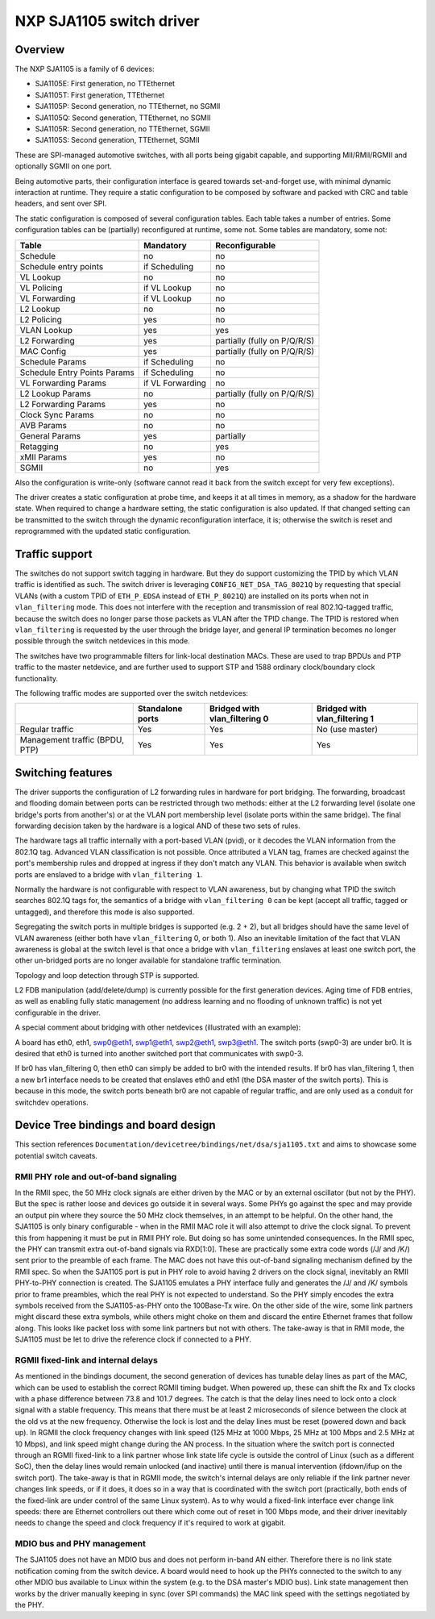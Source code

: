 =========================
NXP SJA1105 switch driver
=========================

Overview
========

The NXP SJA1105 is a family of 6 devices:

- SJA1105E: First generation, no TTEthernet
- SJA1105T: First generation, TTEthernet
- SJA1105P: Second generation, no TTEthernet, no SGMII
- SJA1105Q: Second generation, TTEthernet, no SGMII
- SJA1105R: Second generation, no TTEthernet, SGMII
- SJA1105S: Second generation, TTEthernet, SGMII

These are SPI-managed automotive switches, with all ports being gigabit
capable, and supporting MII/RMII/RGMII and optionally SGMII on one port.

Being automotive parts, their configuration interface is geared towards
set-and-forget use, with minimal dynamic interaction at runtime. They
require a static configuration to be composed by software and packed
with CRC and table headers, and sent over SPI.

The static configuration is composed of several configuration tables. Each
table takes a number of entries. Some configuration tables can be (partially)
reconfigured at runtime, some not. Some tables are mandatory, some not:

============================= ================== =============================
Table                          Mandatory          Reconfigurable
============================= ================== =============================
Schedule                       no                 no
Schedule entry points          if Scheduling      no
VL Lookup                      no                 no
VL Policing                    if VL Lookup       no
VL Forwarding                  if VL Lookup       no
L2 Lookup                      no                 no
L2 Policing                    yes                no
VLAN Lookup                    yes                yes
L2 Forwarding                  yes                partially (fully on P/Q/R/S)
MAC Config                     yes                partially (fully on P/Q/R/S)
Schedule Params                if Scheduling      no
Schedule Entry Points Params   if Scheduling      no
VL Forwarding Params           if VL Forwarding   no
L2 Lookup Params               no                 partially (fully on P/Q/R/S)
L2 Forwarding Params           yes                no
Clock Sync Params              no                 no
AVB Params                     no                 no
General Params                 yes                partially
Retagging                      no                 yes
xMII Params                    yes                no
SGMII                          no                 yes
============================= ================== =============================


Also the configuration is write-only (software cannot read it back from the
switch except for very few exceptions).

The driver creates a static configuration at probe time, and keeps it at
all times in memory, as a shadow for the hardware state. When required to
change a hardware setting, the static configuration is also updated.
If that changed setting can be transmitted to the switch through the dynamic
reconfiguration interface, it is; otherwise the switch is reset and
reprogrammed with the updated static configuration.

Traffic support
===============

The switches do not support switch tagging in hardware. But they do support
customizing the TPID by which VLAN traffic is identified as such. The switch
driver is leveraging ``CONFIG_NET_DSA_TAG_8021Q`` by requesting that special
VLANs (with a custom TPID of ``ETH_P_EDSA`` instead of ``ETH_P_8021Q``) are
installed on its ports when not in ``vlan_filtering`` mode. This does not
interfere with the reception and transmission of real 802.1Q-tagged traffic,
because the switch does no longer parse those packets as VLAN after the TPID
change.
The TPID is restored when ``vlan_filtering`` is requested by the user through
the bridge layer, and general IP termination becomes no longer possible through
the switch netdevices in this mode.

The switches have two programmable filters for link-local destination MACs.
These are used to trap BPDUs and PTP traffic to the master netdevice, and are
further used to support STP and 1588 ordinary clock/boundary clock
functionality.

The following traffic modes are supported over the switch netdevices:

+--------------------+------------+------------------+------------------+
|                    | Standalone | Bridged with     | Bridged with     |
|                    | ports      | vlan_filtering 0 | vlan_filtering 1 |
+====================+============+==================+==================+
| Regular traffic    |     Yes    |       Yes        |  No (use master) |
+--------------------+------------+------------------+------------------+
| Management traffic |     Yes    |       Yes        |       Yes        |
| (BPDU, PTP)        |            |                  |                  |
+--------------------+------------+------------------+------------------+

Switching features
==================

The driver supports the configuration of L2 forwarding rules in hardware for
port bridging. The forwarding, broadcast and flooding domain between ports can
be restricted through two methods: either at the L2 forwarding level (isolate
one bridge's ports from another's) or at the VLAN port membership level
(isolate ports within the same bridge). The final forwarding decision taken by
the hardware is a logical AND of these two sets of rules.

The hardware tags all traffic internally with a port-based VLAN (pvid), or it
decodes the VLAN information from the 802.1Q tag. Advanced VLAN classification
is not possible. Once attributed a VLAN tag, frames are checked against the
port's membership rules and dropped at ingress if they don't match any VLAN.
This behavior is available when switch ports are enslaved to a bridge with
``vlan_filtering 1``.

Normally the hardware is not configurable with respect to VLAN awareness, but
by changing what TPID the switch searches 802.1Q tags for, the semantics of a
bridge with ``vlan_filtering 0`` can be kept (accept all traffic, tagged or
untagged), and therefore this mode is also supported.

Segregating the switch ports in multiple bridges is supported (e.g. 2 + 2), but
all bridges should have the same level of VLAN awareness (either both have
``vlan_filtering`` 0, or both 1). Also an inevitable limitation of the fact
that VLAN awareness is global at the switch level is that once a bridge with
``vlan_filtering`` enslaves at least one switch port, the other un-bridged
ports are no longer available for standalone traffic termination.

Topology and loop detection through STP is supported.

L2 FDB manipulation (add/delete/dump) is currently possible for the first
generation devices. Aging time of FDB entries, as well as enabling fully static
management (no address learning and no flooding of unknown traffic) is not yet
configurable in the driver.

A special comment about bridging with other netdevices (illustrated with an
example):

A board has eth0, eth1, swp0@eth1, swp1@eth1, swp2@eth1, swp3@eth1.
The switch ports (swp0-3) are under br0.
It is desired that eth0 is turned into another switched port that communicates
with swp0-3.

If br0 has vlan_filtering 0, then eth0 can simply be added to br0 with the
intended results.
If br0 has vlan_filtering 1, then a new br1 interface needs to be created that
enslaves eth0 and eth1 (the DSA master of the switch ports). This is because in
this mode, the switch ports beneath br0 are not capable of regular traffic, and
are only used as a conduit for switchdev operations.

Device Tree bindings and board design
=====================================

This section references ``Documentation/devicetree/bindings/net/dsa/sja1105.txt``
and aims to showcase some potential switch caveats.

RMII PHY role and out-of-band signaling
---------------------------------------

In the RMII spec, the 50 MHz clock signals are either driven by the MAC or by
an external oscillator (but not by the PHY).
But the spec is rather loose and devices go outside it in several ways.
Some PHYs go against the spec and may provide an output pin where they source
the 50 MHz clock themselves, in an attempt to be helpful.
On the other hand, the SJA1105 is only binary configurable - when in the RMII
MAC role it will also attempt to drive the clock signal. To prevent this from
happening it must be put in RMII PHY role.
But doing so has some unintended consequences.
In the RMII spec, the PHY can transmit extra out-of-band signals via RXD[1:0].
These are practically some extra code words (/J/ and /K/) sent prior to the
preamble of each frame. The MAC does not have this out-of-band signaling
mechanism defined by the RMII spec.
So when the SJA1105 port is put in PHY role to avoid having 2 drivers on the
clock signal, inevitably an RMII PHY-to-PHY connection is created. The SJA1105
emulates a PHY interface fully and generates the /J/ and /K/ symbols prior to
frame preambles, which the real PHY is not expected to understand. So the PHY
simply encodes the extra symbols received from the SJA1105-as-PHY onto the
100Base-Tx wire.
On the other side of the wire, some link partners might discard these extra
symbols, while others might choke on them and discard the entire Ethernet
frames that follow along. This looks like packet loss with some link partners
but not with others.
The take-away is that in RMII mode, the SJA1105 must be let to drive the
reference clock if connected to a PHY.

RGMII fixed-link and internal delays
------------------------------------

As mentioned in the bindings document, the second generation of devices has
tunable delay lines as part of the MAC, which can be used to establish the
correct RGMII timing budget.
When powered up, these can shift the Rx and Tx clocks with a phase difference
between 73.8 and 101.7 degrees.
The catch is that the delay lines need to lock onto a clock signal with a
stable frequency. This means that there must be at least 2 microseconds of
silence between the clock at the old vs at the new frequency. Otherwise the
lock is lost and the delay lines must be reset (powered down and back up).
In RGMII the clock frequency changes with link speed (125 MHz at 1000 Mbps, 25
MHz at 100 Mbps and 2.5 MHz at 10 Mbps), and link speed might change during the
AN process.
In the situation where the switch port is connected through an RGMII fixed-link
to a link partner whose link state life cycle is outside the control of Linux
(such as a different SoC), then the delay lines would remain unlocked (and
inactive) until there is manual intervention (ifdown/ifup on the switch port).
The take-away is that in RGMII mode, the switch's internal delays are only
reliable if the link partner never changes link speeds, or if it does, it does
so in a way that is coordinated with the switch port (practically, both ends of
the fixed-link are under control of the same Linux system).
As to why would a fixed-link interface ever change link speeds: there are
Ethernet controllers out there which come out of reset in 100 Mbps mode, and
their driver inevitably needs to change the speed and clock frequency if it's
required to work at gigabit.

MDIO bus and PHY management
---------------------------

The SJA1105 does not have an MDIO bus and does not perform in-band AN either.
Therefore there is no link state notification coming from the switch device.
A board would need to hook up the PHYs connected to the switch to any other
MDIO bus available to Linux within the system (e.g. to the DSA master's MDIO
bus). Link state management then works by the driver manually keeping in sync
(over SPI commands) the MAC link speed with the settings negotiated by the PHY.
